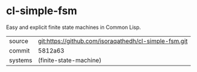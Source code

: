* cl-simple-fsm

Easy and explicit finite state machines in Common Lisp.

|---------+-------------------------------------------------------|
| source  | git:https://github.com/isoraqathedh/cl-simple-fsm.git |
| commit  | 5812a63                                               |
| systems | (finite-state-machine)                                |
|---------+-------------------------------------------------------|
